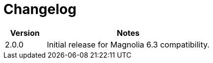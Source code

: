 = Changelog
 
[cols="2a,8a"]
|===
|Version |Notes

|2.0.0
|Initial release for Magnolia 6.3 compatibility.

|===
